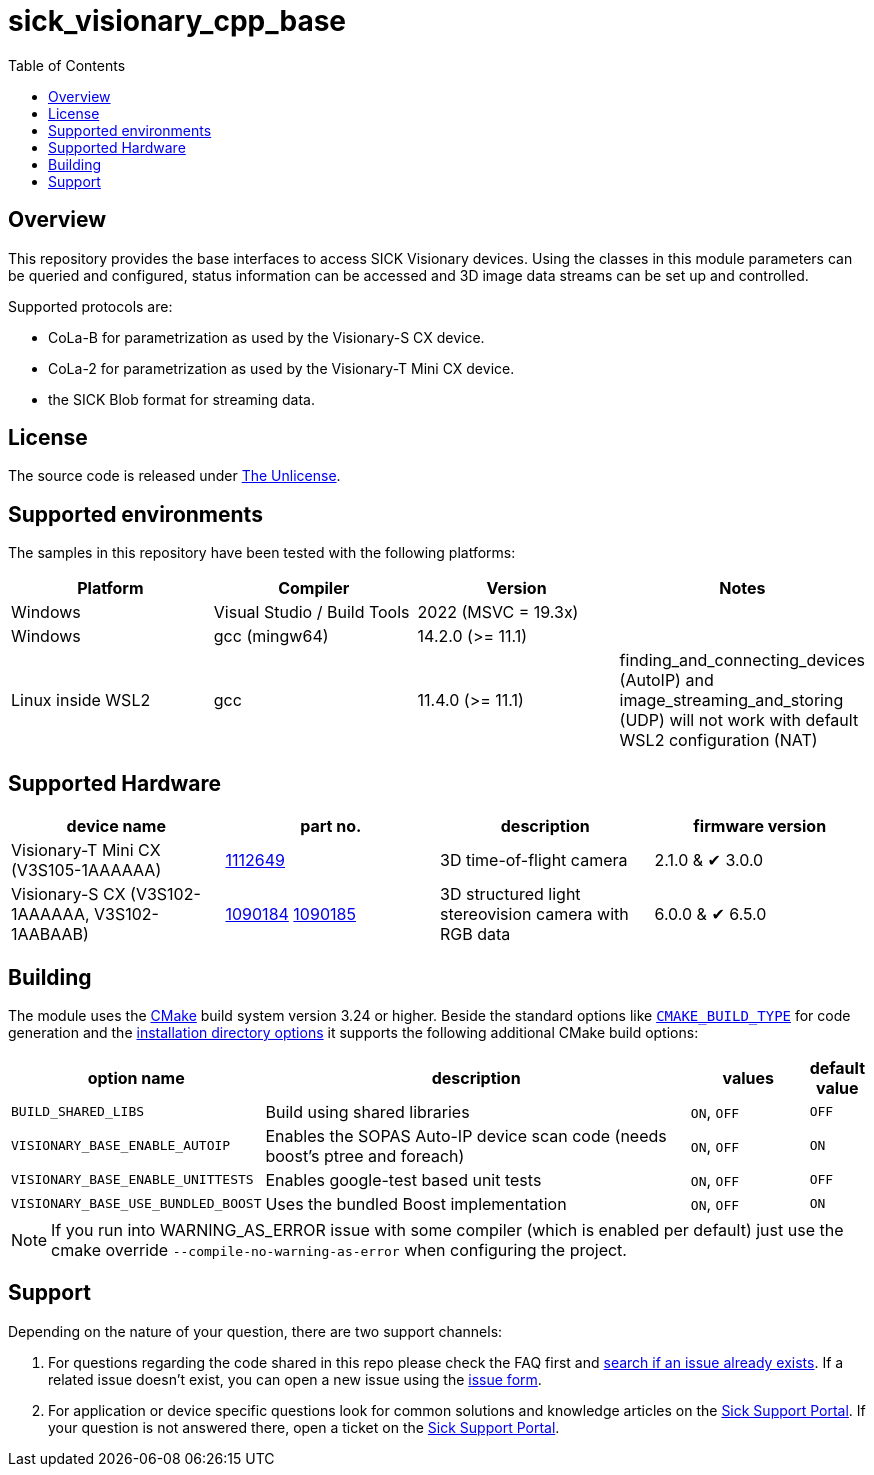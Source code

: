 = sick_visionary_cpp_base
:toclevels: 4
:source-highlighter: rouge
:icons: font
:toc:

== Overview

This repository provides the base interfaces to access SICK Visionary devices.
Using the classes in this module parameters can be queried and configured, status information can be accessed
and 3D image data streams can be set up and controlled.

Supported protocols are:

* CoLa-B for parametrization as used by the Visionary-S CX device.
* CoLa-2 for parametrization as used by the Visionary-T Mini CX device.
* the SICK Blob format for streaming data.


== License

The source code is released under link:./LICENSE[The Unlicense].


== Supported environments

The samples in this repository have been tested with the following platforms:

[cols="1,1,1,1", options="header"]
|===
| **Platform**
| **Compiler**
| **Version**
| **Notes**

| Windows
| Visual Studio / Build Tools
| 2022 (MSVC = 19.3x)
|

| Windows
| gcc (mingw64)
| 14.2.0 (>= 11.1)
|

| Linux inside WSL2
| gcc
| 11.4.0 (>= 11.1)
| finding_and_connecting_devices (AutoIP) and image_streaming_and_storing (UDP) will not work with default WSL2 configuration (NAT)

|===


== Supported Hardware

[cols="1,1,1,1", options="header"]
|===
| **device name**
| **part no.**
| **description**
| **firmware version**

| Visionary-T Mini CX (pass:[V3S105-1AAAAAA])
| link:https://www.sick.com/de/en/catalog/products/machine-vision-and-identification/machine-vision/visionary-t-mini/v3s105-1aaaaaa/p/p665983[1112649]
| 3D time-of-flight camera
| 2.1.0 & ✔ 3.0.0

| Visionary-S CX (pass:[V3S102-1AAAAAA], pass:[V3S102<area>-1AABAAB])
| link:https://www.sick.com/de/en/catalog/products/machine-vision-and-identification/machine-vision/visionary-s/v3s102-1aaaaaa/p/p602149[1090184] link:https://www.sick.com/de/en/catalog/products/machine-vision-and-identification/machine-vision/visionary-s/v3s102-1aabaab/p/p651629[1090185]
| 3D structured light stereovision camera with RGB data
| 6.0.0 & ✔ 6.5.0
|===


== Building

The module uses the https://cmake.org/[CMake] build system version 3.24 or higher.
Beside the standard options like https://cmake.org/cmake/help/v3.24/variable/CMAKE_BUILD_TYPE.html[`CMAKE_BUILD_TYPE`] for code generation and
the https://cmake.org/cmake/help/v3.24/module/GNUInstallDirs.html[installation directory options]
it supports the following additional CMake build options:

[cols="0m,4d,1d,0d"]
|===
| option name | description | values | default value

| BUILD_SHARED_LIBS | Build using shared libraries | `ON`, `OFF` | `OFF`
| VISIONARY_BASE_ENABLE_AUTOIP | Enables the SOPAS Auto-IP device scan code (needs boost's ptree and foreach) |`ON`, `OFF` | `ON`
| VISIONARY_BASE_ENABLE_UNITTESTS | Enables google-test based unit tests | `ON`, `OFF` | `OFF`
| VISIONARY_BASE_USE_BUNDLED_BOOST | Uses the bundled Boost implementation | `ON`, `OFF` | `ON`
|===

[NOTE]
====
If you run into WARNING_AS_ERROR issue with some compiler (which is enabled per default) just use the cmake override ```--compile-no-warning-as-error``` when configuring the project.
====


== Support

Depending on the nature of your question, there are two support channels:

1. For questions regarding the code shared in this repo please check the FAQ first and link:../../issues[search if an issue already exists]. If a related issue doesn't exist, you can open a new issue using the link:../../issues/new/choose[issue form].
2. For application or device specific questions look for common solutions and knowledge articles on the link:https://support.sick.com/[Sick Support Portal]. If your question is not answered there, open a ticket on the link:https://support.sick.com/[Sick Support Portal].
